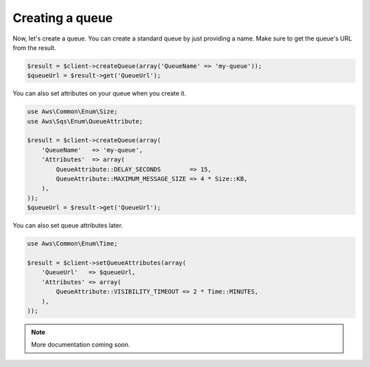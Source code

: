 .. service:: sqs

Creating a queue
----------------

Now, let's create a queue. You can create a standard queue by just providing a name. Make sure to get the queue's URL
from the result.

.. code-block:: php

    $result = $client->createQueue(array('QueueName' => 'my-queue'));
    $queueUrl = $result->get('QueueUrl');

You can also set attributes on your queue when you create it.

.. code-block:: php

    use Aws\Common\Enum\Size;
    use Aws\Sqs\Enum\QueueAttribute;

    $result = $client->createQueue(array(
        'QueueName'   => 'my-queue',
        'Attributes'  => array(
            QueueAttribute::DELAY_SECONDS        => 15,
            QueueAttribute::MAXIMUM_MESSAGE_SIZE => 4 * Size::KB,
        ),
    ));
    $queueUrl = $result->get('QueueUrl');

You can also set queue attributes later.

.. code-block:: php

    use Aws\Common\Enum\Time;

    $result = $client->setQueueAttributes(array(
        'QueueUrl'   => $queueUrl,
        'Attributes' => array(
            QueueAttribute::VISIBILITY_TIMEOUT => 2 * Time::MINUTES,
        ),
    ));

.. note:: More documentation coming soon.
